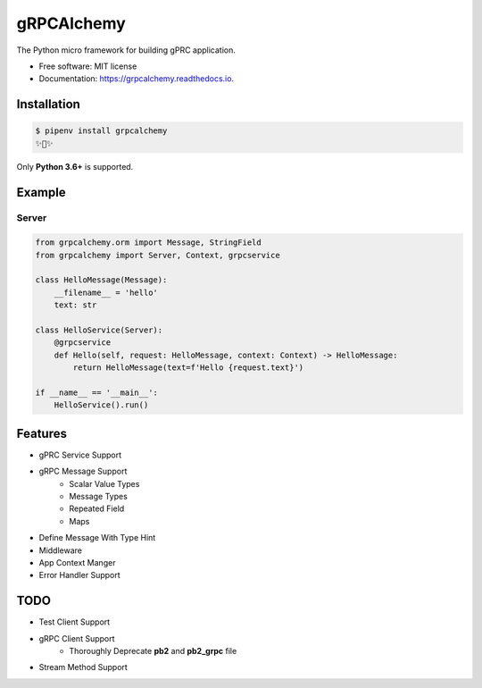 ===========
gRPCAlchemy
===========


.. image:: https://img.shields.io/pypi/v/grpcalchemy.svg
        :target: https://pypi.python.org/pypi/grpcalchemy

.. image:: https://img.shields.io/travis/GuangTianLi/grpcalchemy.svg
        :target: https://travis-ci.org/GuangTianLi/grpcalchemy

.. image:: https://readthedocs.org/projects/grpcalchemy/badge/?version=latest
        :target: https://grpcalchemy.readthedocs.io/en/latest/?badge=latest
        :alt: Documentation Status

.. image:: https://img.shields.io/pypi/pyversions/grpcalchemy.svg
        :target: https://pypi.org/project/grpcalchemy/

.. image:: https://codecov.io/gh/GuangTianLi/grpcalchemy/branch/master/graph/badge.svg
  :target: https://codecov.io/gh/GuangTianLi/grpcalchemy



The Python micro framework for building gPRC application.


* Free software: MIT license
* Documentation: https://grpcalchemy.readthedocs.io.

Installation
----------------

.. code-block:: shell

    $ pipenv install grpcalchemy
    ✨🍰✨

Only **Python 3.6+** is supported.

Example
--------

Server
========

.. code-block:: python

    from grpcalchemy.orm import Message, StringField
    from grpcalchemy import Server, Context, grpcservice

    class HelloMessage(Message):
        __filename__ = 'hello'
        text: str

    class HelloService(Server):
        @grpcservice
        def Hello(self, request: HelloMessage, context: Context) -> HelloMessage:
            return HelloMessage(text=f'Hello {request.text}')

    if __name__ == '__main__':
        HelloService().run()

Features
----------

- gPRC Service Support
- gRPC Message Support
    - Scalar Value Types
    - Message Types
    - Repeated Field
    - Maps
- Define Message With Type Hint
- Middleware
- App Context Manger
- Error Handler Support

TODO
-------

- Test Client Support
- gRPC Client Support
    - Thoroughly Deprecate **pb2** and **pb2_grpc** file
- Stream Method Support
